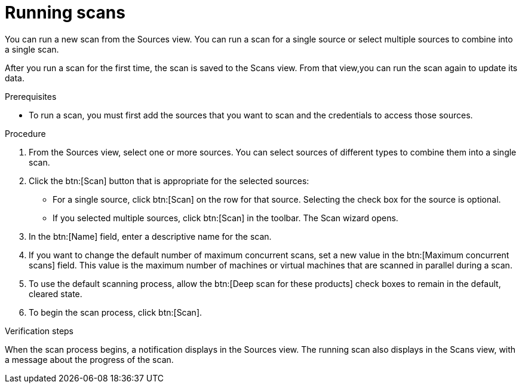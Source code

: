 // Module included in the following assemblies:
//
// <List assemblies here, each on a new line>

[id="proc-running-scans-gui-{context}"]

= Running scans

You can run a new scan from the Sources view. You can run a scan for a single source or select multiple sources to combine into a single scan.

After you run a scan for the first time, the scan is saved to the Scans view. From that view,you can run the scan again to update its data.

.Prerequisites

* To run a scan, you must first add the sources that you want to scan and the credentials to access those sources.

.Procedure

. From the Sources view, select one or more sources. You can select sources of different types to combine them into a single scan.

. Click the btn:[Scan] button that is appropriate for the selected sources:
  * For a single source, click btn:[Scan] on the row for that source. Selecting the check box for the source is optional.
  * If you selected multiple sources, click btn:[Scan] in the toolbar.
  The Scan wizard opens.
// Too many opportunities to scan what you don't intend to scan with a random click.
// Selected two sources, but because everything is active, clicking Scan on a third runs scan on source #3.
// Can the scan button at the top of the screen be "Scan selected" instead?
// Can the row's Scan button be enabled only when that source is selected? CHECK BOX, NOT RANDOM CLICKY-SCAN
// If only one source is selected, can the Scan selected button at the top of the screen be disabled? SCRATCH THAT, NONSENSICAL.
// If multiple sources are selected, can the Scan button on the rows be disabled, and the Scan Selected button be enabled?

. In the btn:[Name] field, enter a descriptive name for the scan.

. If you want to change the default number of maximum concurrent scans, set a new value in the btn:[Maximum concurrent scans] field. This value is the maximum number of machines or virtual machines that are scanned in parallel during a scan.

. To use the default scanning process, allow the btn:[Deep scan for these products] check boxes to remain in the default, cleared state.

. To begin the scan process, click btn:[Scan].

.Verification steps
When the scan process begins, a notification displays in the Sources view. The running scan also displays in the Scans view, with a message about the progress of the scan.

// .Additional resources
// * A bulleted list of links to other material closely related to the contents of the procedure module.
// * Currently, modules cannot include xrefs, so you cannot include links to other content in your collection. If you need to link to another assembly, add the xref to the assembly that includes this module.

